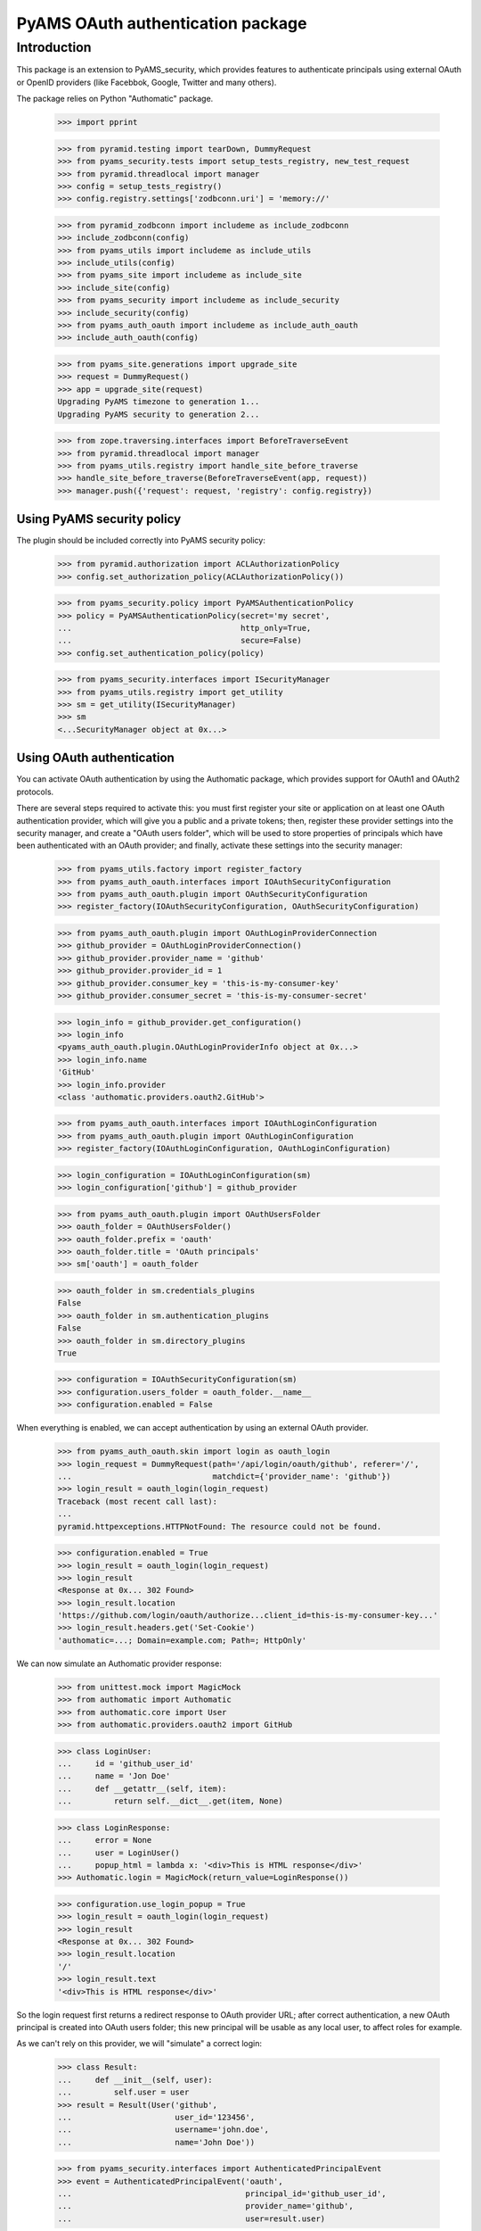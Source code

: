 ==================================
PyAMS OAuth authentication package
==================================


Introduction
============

This package is an extension to PyAMS_security, which provides features to authenticate
principals using external OAuth or OpenID providers (like Facebbok, Google, Twitter and many
others).

The package relies on Python "Authomatic" package.

    >>> import pprint

    >>> from pyramid.testing import tearDown, DummyRequest
    >>> from pyams_security.tests import setup_tests_registry, new_test_request
    >>> from pyramid.threadlocal import manager
    >>> config = setup_tests_registry()
    >>> config.registry.settings['zodbconn.uri'] = 'memory://'

    >>> from pyramid_zodbconn import includeme as include_zodbconn
    >>> include_zodbconn(config)
    >>> from pyams_utils import includeme as include_utils
    >>> include_utils(config)
    >>> from pyams_site import includeme as include_site
    >>> include_site(config)
    >>> from pyams_security import includeme as include_security
    >>> include_security(config)
    >>> from pyams_auth_oauth import includeme as include_auth_oauth
    >>> include_auth_oauth(config)

    >>> from pyams_site.generations import upgrade_site
    >>> request = DummyRequest()
    >>> app = upgrade_site(request)
    Upgrading PyAMS timezone to generation 1...
    Upgrading PyAMS security to generation 2...

    >>> from zope.traversing.interfaces import BeforeTraverseEvent
    >>> from pyramid.threadlocal import manager
    >>> from pyams_utils.registry import handle_site_before_traverse
    >>> handle_site_before_traverse(BeforeTraverseEvent(app, request))
    >>> manager.push({'request': request, 'registry': config.registry})


Using PyAMS security policy
---------------------------

The plugin should be included correctly into PyAMS security policy:

    >>> from pyramid.authorization import ACLAuthorizationPolicy
    >>> config.set_authorization_policy(ACLAuthorizationPolicy())

    >>> from pyams_security.policy import PyAMSAuthenticationPolicy
    >>> policy = PyAMSAuthenticationPolicy(secret='my secret',
    ...                                    http_only=True,
    ...                                    secure=False)
    >>> config.set_authentication_policy(policy)

    >>> from pyams_security.interfaces import ISecurityManager
    >>> from pyams_utils.registry import get_utility
    >>> sm = get_utility(ISecurityManager)
    >>> sm
    <...SecurityManager object at 0x...>


Using OAuth authentication
--------------------------

You can activate OAuth authentication by using the Authomatic package, which provides support
for OAuth1 and OAuth2 protocols.

There are several steps required to activate this: you must first register your site or application
on at least one OAuth authentication provider, which will give you a public and a private tokens;
then, register these provider settings into the security manager, and create a "OAuth users
folder", which will be used to store properties of principals which have been authenticated with
an OAuth provider; and finally, activate these settings into the security manager:

    >>> from pyams_utils.factory import register_factory
    >>> from pyams_auth_oauth.interfaces import IOAuthSecurityConfiguration
    >>> from pyams_auth_oauth.plugin import OAuthSecurityConfiguration
    >>> register_factory(IOAuthSecurityConfiguration, OAuthSecurityConfiguration)

    >>> from pyams_auth_oauth.plugin import OAuthLoginProviderConnection
    >>> github_provider = OAuthLoginProviderConnection()
    >>> github_provider.provider_name = 'github'
    >>> github_provider.provider_id = 1
    >>> github_provider.consumer_key = 'this-is-my-consumer-key'
    >>> github_provider.consumer_secret = 'this-is-my-consumer-secret'

    >>> login_info = github_provider.get_configuration()
    >>> login_info
    <pyams_auth_oauth.plugin.OAuthLoginProviderInfo object at 0x...>
    >>> login_info.name
    'GitHub'
    >>> login_info.provider
    <class 'authomatic.providers.oauth2.GitHub'>

    >>> from pyams_auth_oauth.interfaces import IOAuthLoginConfiguration
    >>> from pyams_auth_oauth.plugin import OAuthLoginConfiguration
    >>> register_factory(IOAuthLoginConfiguration, OAuthLoginConfiguration)

    >>> login_configuration = IOAuthLoginConfiguration(sm)
    >>> login_configuration['github'] = github_provider

    >>> from pyams_auth_oauth.plugin import OAuthUsersFolder
    >>> oauth_folder = OAuthUsersFolder()
    >>> oauth_folder.prefix = 'oauth'
    >>> oauth_folder.title = 'OAuth principals'
    >>> sm['oauth'] = oauth_folder

    >>> oauth_folder in sm.credentials_plugins
    False
    >>> oauth_folder in sm.authentication_plugins
    False
    >>> oauth_folder in sm.directory_plugins
    True

    >>> configuration = IOAuthSecurityConfiguration(sm)
    >>> configuration.users_folder = oauth_folder.__name__
    >>> configuration.enabled = False

When everything is enabled, we can accept authentication by using an external OAuth provider.

    >>> from pyams_auth_oauth.skin import login as oauth_login
    >>> login_request = DummyRequest(path='/api/login/oauth/github', referer='/',
    ...                              matchdict={'provider_name': 'github'})
    >>> login_result = oauth_login(login_request)
    Traceback (most recent call last):
    ...
    pyramid.httpexceptions.HTTPNotFound: The resource could not be found.

    >>> configuration.enabled = True
    >>> login_result = oauth_login(login_request)
    >>> login_result
    <Response at 0x... 302 Found>
    >>> login_result.location
    'https://github.com/login/oauth/authorize...client_id=this-is-my-consumer-key...'
    >>> login_result.headers.get('Set-Cookie')
    'authomatic=...; Domain=example.com; Path=; HttpOnly'

We can now simulate an Authomatic provider response:

    >>> from unittest.mock import MagicMock
    >>> from authomatic import Authomatic
    >>> from authomatic.core import User
    >>> from authomatic.providers.oauth2 import GitHub

    >>> class LoginUser:
    ...     id = 'github_user_id'
    ...     name = 'Jon Doe'
    ...     def __getattr__(self, item):
    ...         return self.__dict__.get(item, None)

    >>> class LoginResponse:
    ...     error = None
    ...     user = LoginUser()
    ...     popup_html = lambda x: '<div>This is HTML response</div>'
    >>> Authomatic.login = MagicMock(return_value=LoginResponse())

    >>> configuration.use_login_popup = True
    >>> login_result = oauth_login(login_request)
    >>> login_result
    <Response at 0x... 302 Found>
    >>> login_result.location
    '/'
    >>> login_result.text
    '<div>This is HTML response</div>'

So the login request first returns a redirect response to OAuth provider URL; after correct
authentication, a new OAuth principal is created into OAuth users folder; this new principal
will be usable as any local user, to affect roles for example.

As we can't rely on this provider, we will "simulate" a correct login:

    >>> class Result:
    ...     def __init__(self, user):
    ...         self.user = user
    >>> result = Result(User('github',
    ...                      user_id='123456',
    ...                      username='john.doe',
    ...                      name='John Doe'))

    >>> from pyams_security.interfaces import AuthenticatedPrincipalEvent
    >>> event = AuthenticatedPrincipalEvent('oauth',
    ...                                     principal_id='github_user_id',
    ...                                     provider_name='github',
    ...                                     user=result.user)

    >>> from pyams_auth_oauth.plugin import handle_authenticated_oauth_principal
    >>> handle_authenticated_oauth_principal(event)

    >>> user = oauth_folder.get('github_user_id')
    >>> user
    <pyams_auth_oauth.plugin.OAuthUser object at 0x...>
    >>> user.user_id
    'github_user_id'
    >>> user.provider_name
    'github'
    >>> user.title
    'John Doe'
    >>> user.title_with_source
    'John Doe (Github)'

    >>> from pyams_security.interfaces.base import IPrincipalInfo
    >>> principal = IPrincipalInfo(user)
    >>> principal
    <pyams_security.principal.PrincipalInfo object at 0x...>
    >>> principal.id
    'oauth:github_user_id'
    >>> principal.title
    'John Doe'

We can now use OAuth's users folder methods to search users:

    >>> oauth_folder.get_principal('admin:admin') is None
    True
    >>> oauth_folder.get_principal('oauth:missing') is None
    True

    >>> oauth_folder.get_principal(principal.id)
    <pyams_security.principal.PrincipalInfo object at 0x...>
    >>> oauth_folder.get_principal(principal.id, info=False) is user
    True

    >>> oauth_folder.get_all_principals(None)
    set()
    >>> oauth_folder.get_all_principals('oauth:missing')
    set()
    >>> oauth_folder.get_all_principals(principal.id)
    {'oauth:github_user_id'}

    >>> list(oauth_folder.find_principals(None))
    []
    >>> list(oauth_folder.find_principals('oauth:missing'))
    []
    >>> list(oauth_folder.find_principals('john'))
    [<pyams_security.principal.PrincipalInfo object at 0x...>]

    >>> list(oauth_folder.get_search_results({}))
    []
    >>> list(oauth_folder.get_search_results({'query': 'john'}))
    [<pyams_auth_oauth.plugin.OAuthUser object at 0x...>]

We can also use security manager methods:

    >>> sm.find_principals('john')[0] is principal
    False
    >>> sm.find_principals('john')[0] == principal
    True


We can disable users folder:

    >>> oauth_folder.enabled = False
    >>> oauth_folder.get_principal(principal.id) is None
    True
    >>> oauth_folder.get_all_principals(principal.id)
    set()
    >>> list(oauth_folder.find_principals('john'))
    []


OAuth security traversal
------------------------

    >>> from zope.traversing.interfaces import ITraversable
    >>> traverser = config.registry.queryAdapter(sm, ITraversable, name='oauth-config')
    >>> config = traverser.traverse('')
    >>> config
    <pyams_auth_oauth.plugin.OAuthLoginConfiguration object at 0x...>
    >>> config is login_configuration
    True


Tests cleanup:

    >>> from pyams_utils.registry import set_local_registry
    >>> set_local_registry(None)
    >>> manager.clear()
    >>> tearDown()
